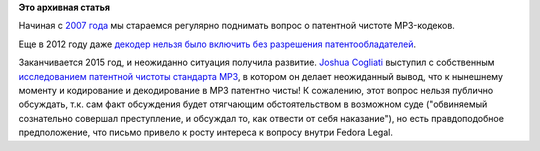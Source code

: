 .. title: Ситуация с патентами на MP3 в 2015 году.
.. slug: Ситуация-с-патентами-на-mp3-в-2015-году
.. date: 2015-11-11 15:07:59
.. tags: codec, mp3, патенты
.. category:
.. link:
.. description:
.. type: text
.. author: Peter Lemenkov

**Это архивная статья**


Начиная с `2007
года <http://thread.gmane.org/gmane.linux.redhat.fedora.devel/68011>`__
мы стараемся регулярно поднимать вопрос о патентной чистоте MP3-кодеков.

Еще в 2012 году даже `декодер нельзя было включить без разрешения
патентообладателей </content/mp3-декодер-в-fedora-Не-раньше-2015-года>`__.

Заканчивается 2015 год, и неожиданно ситуация получила развитие. `Joshua
Cogliati <https://en.wikipedia.org/wiki/User:Jrincayc>`__ выступил с
собственным `исследованием патентной чистоты стандарта
MP3 <http://thread.gmane.org/gmane.linux.redhat.fedora.devel/213664>`__,
в котором он делает неожиданный вывод, что к нынешнему моменту и
кодирование и декодирование в MP3 патентно чисты!
К сожалению, этот вопрос нельзя публично обсуждать, т.к. сам факт
обсуждения будет отягчающим обстоятельством в возможном суде
("обвиняемый сознательно совершал преступление, и обсуждал то, как
отвести от себя наказание"), но есть правдоподобное предположение, что
письмо привело к росту интереса к вопросу внутри Fedora Legal.

